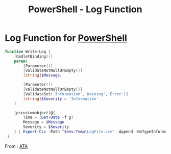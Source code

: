 :PROPERTIES:
:ID:       671d8c04-85b2-4149-968b-74d1b5846bfa
:END:
#+title: PowerShell - Log Function


* Log Function for [[id:86716c7a-447f-4c8f-94ed-87dc6f79f0af][PowerShell]]

#+begin_src powershell
function Write-Log {
    [CmdletBinding()]
    param(
        [Parameter()]
        [ValidateNotNullOrEmpty()]
        [string]$Message,

        [Parameter()]
        [ValidateNotNullOrEmpty()]
        [ValidateSet('Information','Warning','Error')]
        [string]$Severity = 'Information'
    )

    [pscustomobject]@{
        Time = (Get-Date -f g)
        Message = $Message
        Severity = $Severity
    } | Export-Csv -Path "$env:Temp\LogFile.csv" -Append -NoTypeInformation
 }
#+end_src

From : [[https://adamtheautomator.com/powershell-log-function/][ATA]]
